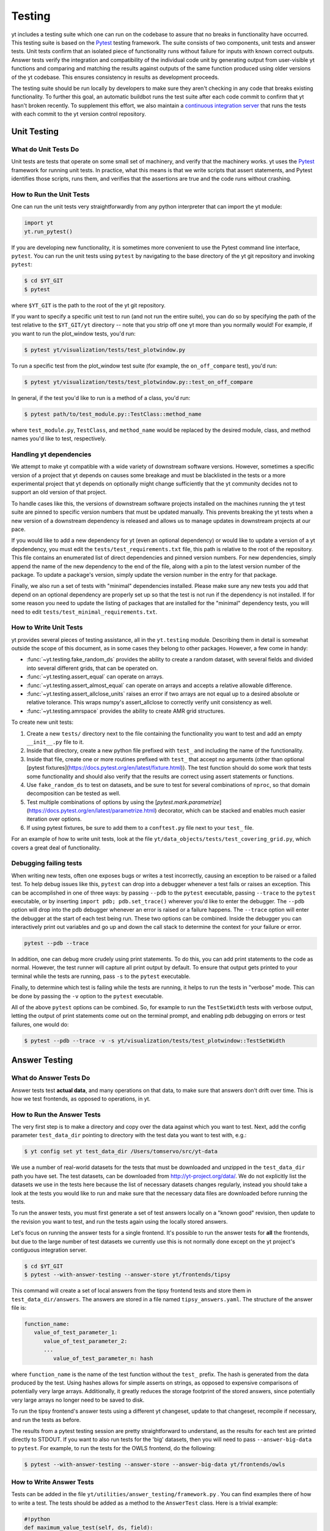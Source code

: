 .. _testing:

Testing
=======

yt includes a testing suite which one can run on the codebase to assure that no
breaks in functionality have occurred.  This testing suite is based on the Pytest_
testing framework.  The suite consists of two components, unit tests and answer
tests. Unit tests confirm that an isolated piece of functionality runs without
failure for inputs with known correct outputs.  Answer tests verify the
integration and compatibility of the individual code unit by generating output
from user-visible yt functions and comparing and matching the results against
outputs of the same function produced using older versions of the yt codebase.
This ensures consistency in results as development proceeds.

.. _nosetests:

The testing suite should be run locally by developers to make sure they aren't
checking in any code that breaks existing functionality.  To further this goal,
an automatic buildbot runs the test suite after each code commit to confirm
that yt hasn't broken recently.  To supplement this effort, we also maintain a
`continuous integration server <https://tests.yt-project.org>`_ that runs the
tests with each commit to the yt version control repository.

.. _unit_testing:

Unit Testing
------------

What do Unit Tests Do
^^^^^^^^^^^^^^^^^^^^^

Unit tests are tests that operate on some small set of machinery, and verify
that the machinery works.  yt uses the `Pytest
<https://docs.pytest.org/en/latest/>`_ framework for running unit tests.  In
practice, what this means is that we write scripts that assert statements, and
Pytest identifies those scripts, runs them, and verifies that the assertions are
true and the code runs without crashing.

How to Run the Unit Tests
^^^^^^^^^^^^^^^^^^^^^^^^^

One can run the unit tests very straightforwardly from any python interpreter
that can import the yt module:

.. code-block:: python

   import yt
   yt.run_pytest()

If you are developing new functionality, it is sometimes more convenient to use
the Pytest command line interface, ``pytest``. You can run the unit tests
using ``pytest`` by navigating to the base directory of the yt git
repository and invoking ``pytest``:

.. code-block:: bash

   $ cd $YT_GIT
   $ pytest

where ``$YT_GIT`` is the path to the root of the yt git repository.

If you want to specify a specific unit test to run (and not run the entire
suite), you can do so by specifying the path of the test relative to the
``$YT_GIT/yt`` directory -- note that you strip off one yt more than you
normally would!  For example, if you want to run the plot_window tests, you'd
run:

.. code-block:: bash

   $ pytest yt/visualization/tests/test_plotwindow.py

To run a specific test from the plot_window test suite (for example, the ``on_off_compare`` test), you'd run:

.. code-block:: bash

   $ pytest yt/visualization/tests/test_plotwindow.py::test_on_off_compare

In general, if the test you'd like to run is a method of a class, you'd run:

.. code-block:: bash

   $ pytest path/to/test_module.py::TestClass::method_name

where ``test_module.py``, ``TestClass``, and ``method_name`` would be replaced by the desired module, class, and method names you'd like to test, respectively.

Handling yt dependencies
^^^^^^^^^^^^^^^^^^^^^^^^

We attempt to make yt compatible with a wide variety of downstream software versions. However, sometimes a specific version of a project that yt depends on causes some breakage and must be blacklisted in the tests or a more experimental project that yt depends on optionally might change sufficiently that the yt community decides not to support an old version of that project.

To handle cases like this, the versions of downstream software projects installed on the machines running the yt test suite are pinned to specific version numbers that must be updated manually. This prevents breaking the yt tests when a new version of a downstream dependency is released and allows us to manage updates in downstream projects at our pace.

If you would like to add a new dependency for yt (even an optional dependency)
or would like to update a version of a yt depdendency, you must edit the
``tests/test_requirements.txt`` file, this path is relative to the root of the
repository. This file contains an enumerated list of direct dependencies and
pinned version numbers. For new dependencies, simply append the name of the new
dependency to the end of the file, along with a pin to the latest version
number of the package. To update a package's version, simply update the version
number in the entry for that package.

Finally, we also run a set of tests with "minimal" dependencies installed. Please make sure any new tests you add that depend on an optional dependency are properly set up so that the test is not run if the dependency is not installed. If for some reason you need to update the listing of packages that are installed for the "minimal" dependency tests, you will need to edit ``tests/test_minimal_requirements.txt``.

How to Write Unit Tests
^^^^^^^^^^^^^^^^^^^^^^^

yt provides several pieces of testing assistance, all in the ``yt.testing``
module.  Describing them in detail is somewhat outside the scope of this
document, as in some cases they belong to other packages.  However, a few come
in handy:

* :func:`~yt.testing.fake_random_ds` provides the ability to create a random
  dataset, with several fields and divided into several different
  grids, that can be operated on.
* :func:`~yt.testing.assert_equal` can operate on arrays.
* :func:`~yt.testing.assert_almost_equal` can operate on arrays and accepts a
  relative allowable difference.
* :func:`~yt.testing.assert_allclose_units` raises an error if two arrays are
  not equal up to a desired absolute or relative tolerance. This wraps numpy's
  assert_allclose to correctly verify unit consistency as well.
* :func:`~yt.testing.amrspace` provides the ability to create AMR grid
  structures.

To create new unit tests:

#. Create a new ``tests/`` directory next to the file containing the
   functionality you want to test and add an empty ``__init__.py`` file to
   it.
#. Inside that directory, create a new python file prefixed with ``test_`` and
   including the name of the functionality.
#. Inside that file, create one or more routines prefixed with ``test_`` that
   accept no arguments (other than optional [pytest fixtures](https://docs.pytest.org/en/latest/fixture.html)). The test function should do some work that tests some
   functionality and should also verify that the results are correct using
   assert statements or functions.
#. Use ``fake_random_ds`` to test on datasets, and be sure to test for
   several combinations of ``nproc``, so that domain decomposition can be
   tested as well.
#. Test multiple combinations of options by using the
   [`pytest.mark.parametrize`](https://docs.pytest.org/en/latest/parametrize.html)
   decorator, which can be stacked and enables much easier iteration over options.
#. If using pytest fixtures, be sure to add them to a ``conftest.py`` file next to your ``test_`` file.

For an example of how to write unit tests, look at the file
``yt/data_objects/tests/test_covering_grid.py``, which covers a great deal of
functionality.

Debugging failing tests
^^^^^^^^^^^^^^^^^^^^^^^

When writing new tests, often one exposes bugs or writes a test incorrectly,
causing an exception to be raised or a failed test. To help debug issues like
this, ``pytest`` can drop into a debugger whenever a test fails or raises an
exception. This can be accomplished in one of three ways: by passing ``--pdb`` to the ``pytest`` executable, passing ``--trace`` to the ``pytest`` executable, or by inserting ``import pdb; pdb.set_trace()`` wherever you'd like to enter the debugger. The ``--pdb`` option will drop into the pdb debugger
whenever an error is raised or a failure happens. The ``--trace`` option will enter the debugger at the start of each test being run. These two options can be combined. Inside the debugger you can interactively print out variables and go up and down the call stack to determine the context for your failure or error.

.. code-block:: bash

    pytest --pdb --trace

In addition, one can debug more crudely using print statements. To do this,
you can add print statements to the code as normal. However, the test runner
will capture all print output by default. To ensure that output gets printed
to your terminal while the tests are running, pass ``-s`` to the ``pytest``
executable.

Finally, to determine which test is failing while the tests are running, it helps to run the tests in "verbose" mode. This can be done by passing the ``-v`` option to the ``pytest`` executable.

All of the above ``pytest`` options can be combined. So, for example to run
the ``TestSetWidth`` tests with verbose output, letting the output of print
statements come out on the terminal prompt, and enabling pdb debugging on errors
or test failures, one would do:

.. code-block:: bash

    $ pytest --pdb --trace -v -s yt/visualization/tests/test_plotwindow::TestSetWidth

.. _answer_testing:

Answer Testing
--------------

What do Answer Tests Do
^^^^^^^^^^^^^^^^^^^^^^^

Answer tests test **actual data**, and many operations on that data, to make
sure that answers don't drift over time.  This is how we test frontends, as
opposed to operations, in yt.

.. _run_answer_testing:

How to Run the Answer Tests
^^^^^^^^^^^^^^^^^^^^^^^^^^^

The very first step is to make a directory and copy over the data against which
you want to test. Next, add the config parameter ``test_data_dir`` pointing to
directory with the test data you want to test with, e.g.:

.. code-block:: bash

   $ yt config set yt test_data_dir /Users/tomservo/src/yt-data

We use a number of real-world datasets for the tests that must be downloaded and
unzipped in the ``test_data_dir`` path you have set. The test datasets, can be
downloaded from http://yt-project.org/data/. We do not explicitly list the
datasets we use in the tests here because the list of necessary datasets changes
regularly, instead you should take a look at the tests you would like to run and
make sure that the necessary data files are downloaded before running the tests.

To run the answer tests, you must first generate a set of test answers locally
on a "known good" revision, then update to the revision you want to test, and
run the tests again using the locally stored answers.

Let's focus on running the answer tests for a single frontend. It's possible to
run the answer tests for **all** the frontends, but due to the large number of
test datasets we currently use this is not normally done except on the yt
project's contiguous integration server.

.. code-block:: bash

   $ cd $YT_GIT
   $ pytest --with-answer-testing --answer-store yt/frontends/tipsy

This command will create a set of local answers from the tipsy frontend tests
and store them in ``test_data_dir/answers``. The answers are stored in a file named ``tipsy_answers.yaml``. The structure of the answer file is:

.. code-block:: bash

   function_name:
      value_of_test_parameter_1:
         value_of_test_parameter_2:
         ...
            value_of_test_parameter_n: hash

where ``function_name`` is the name of the test function without the ``test_`` prefix. The hash is generated from the data produced by the test. Using hashes allows for simple asserts on strings, as opposed to expensive comparisons of potentially very large arrays. Additionally, it greatly reduces the storage footprint of the stored answers, since potentially very large arrays no longer need to be saved to disk.

To run the tipsy frontend's answer tests using a different yt changeset, update to that changeset, recompile if necessary, and run the tests as before.

The results from a pytest testing session are pretty straightforward to
understand, as the results for each test are printed directly to STDOUT. If you
want to also run tests for the 'big' datasets, then you will need to pass
``--answer-big-data`` to ``pytest``.  For example, to run the tests for the
OWLS frontend, do the following:

.. code-block:: bash

   $ pytest --with-answer-testing --answer-store --answer-big-data yt/frontends/owls


How to Write Answer Tests
^^^^^^^^^^^^^^^^^^^^^^^^^

Tests can be added in the file ``yt/utilities/answer_testing/framework.py`` .
You can find examples there of how to write a test.  The tests should be added as a method to the ``AnswerTest`` class. Here is a trivial example:

.. code-block:: python

   #!python
   def maximum_value_test(self, ds, field):
        v, c = ds.find_max(field)
        result = np.empty(4, dtype="float64")
        result[0] = v
        result[1:] = c
        return result.tostring()

What this does is calculate the location and value of the maximum of a
field.  It then puts that into the variable result and returns result's
binary data (which is used in the generation of the hash by the caller of
the test).

If we wanted to use this test on a specific frontend (Enzo, for example), we would add a method prefixed with ``test_`` to the ``TestEnzo`` class in ``yt/frontends/enzo/tests/test_outputs.py``. This method would look like:

.. code-block:: python

   @requires_file(enzo_tiny)
   def test_max_value(self):
      hashes = OrderedDict()
      hashes['max_value'] = OrderedDict()
      ds = yt.load(enzo_tiny)
      for f in ds.field_list:
         h = utils.generate_hash(self.maximum_value_test(ds, f))
         hashes['max_value_test'][f] = h
      hashes = {'test_max_value' : hashes}
      utils.handle_hashes(self.save_dir, answer_file, hashes, self.answer_store)

What this does is load in the test data being used (in this case, the data stored in the ``enzo_tiny`` file) and then set up an ordered dictionary for storing the result of each test. The ordered dictionary should be keyed by the test name and then each test parameter, in turn. This makes it easy to identify which test and which combination of parameters causes a test to fail.

We then loop over every field in the dataset's field list and run the ``maximum_value_test`` on that field. The binary data returned by the test is then converted into a hash string by the function ``yt.utilities.answer_testing.utils.generate_hash``. This hash is then saved as the value in the nested dictionary keyed by the test name and the test parameter (the field name, in this case).

Lastly, once all of the tests have been run, we make a dictionary whose key is the  method name and whose value is the hash OrderedDict. We then call the function ``yt.utilities.answer_testing.utils.handle_hashes``, which uses the already set up answer testing directory, the name of the answer_file for the desired changeset, the generated hashes, and  the variable ``answer_store``.

``answer_store`` is set to ``False`` if the command line option ``--answer-store`` is not used and ``True`` if it is. If ``--answer-store`` is set, then ``handle_hashes`` will save the generated hashes to the ``answer_file`` file. If it is not set, it will compare the generated hashes with those assumed to be already saved in the ``answer_file`` file.

To write a new test:

* Add a method to the ``AnswerTest`` class
* Where applicable, the test should return hashable binary data

To use the new test:

* Define a new method in the desired frontend's ``test_outputs.py`` file prefixed with ``test_``
* If the test returns hashable data, set up an ``OrderedDict`` whose keys will be the test name and whose values will be another (or more than one) ``OrderedDict``. This allows for multiple tests to be called in the same method
* The keys of these nested ordered dictionaries should be the name or value of the test parameter
* Create a dictionary whose key is the method name and whose value is the hash OrderedDict. This is done because, for a given frontend, every test method writes its data to the same file. As such, this makes it easier to identify where the results from each method are in the answer file.
* Call ``utils.generate_hash`` on the binary data returned by the test
* Once all of the hashes have been generated, call ``handle_hashes`` on them to either save the generated answers or compare them to already saved answers

How To Write Answer Tests for a Frontend
^^^^^^^^^^^^^^^^^^^^^^^^^^^^^^^^^^^^^^^^

To add a new frontend answer test, first write a new set of tests for the data.
The Enzo example in ``yt/frontends/enzo/tests/test_outputs.py`` is
considered canonical.  Do these things:

* Create a new directory, ``tests`` inside the frontend's directory.

* Create a new file, ``test_outputs.py`` in the frontend's ``tests``
  directory.

* Create a new routine that operates similarly to the routines you can see
  in Enzo's output tests.

* This routine should test a number of different fields and data objects.

* The test routine itself should be decorated with
    ``@requires_ds(test_dataset_name)``. The ``test_dataset_name`` should be a string containing the path you would pass to the ``yt.load`` function. It does not need to be the full path to the dataset, since the path will be automatically prepended with the location of the test data directory.  See :ref:`configuration-file` for more information about the ``test_data-dir`` configuration option.

* There are ``small_patch_amr`` and ``big_patch_amr`` routines that you can
    use to execute a bunch of standard tests. In addition we have created
    ``sph_answer`` which is more suited for particle SPH datasets. This is where
    you should start, and then use additional tests that stress the outputs in
    whatever ways are necessary to ensure functionality.

* If the test uses a large dataset, the test routine should be decorated with ``@pytest.mark.skipif(not pytest.config.getvalue('--answer-big-data'), reason="--answer-big-data not set.")`` so that it is not run unless the ``--answer-big-data`` command line option is used

* If it's a new frontend, the test routines should all be methods of a class ``TestFrontendName`` that inherits from ``AnswerTest``.

* This class should be decorated with ``@pytest.mark.skipif(not pytest.config.getvalue('--with-answer-testing'), reason="--with-answer-testing not set.")`` so that it is not run unless the ``--with-answer-testing`` command line option is passed

If you are adding to a frontend that has a few tests already, skip the first
two steps.

How to Write Image Comparison Tests
^^^^^^^^^^^^^^^^^^^^^^^^^^^^^^^^^^^

We have a number of tests designed to compare images as part of yt. We make use
of some functionality from matplotlib to automatically compare images and detect
differences, if any. Image comparison tests are used in the plotting and volume
rendering machinery.

The easiest way to use the image comparison tests is to make use of the
``generic_image_test`` method. This method takes one argument:

* The name of the saved image file

You *must* decorate your test function with ``requires_ds``, otherwise the
answer testing machinery will not be properly set up.

Here is an example test function:

.. code-block:: python

   from collections import OrderedDict
   import os
   import tempfile

   import yt
   import yt.utilities.answer_testing.framework as fw
   from yt.utilities.answer_testing import utils

   answer_file = 'myfrontend_answers.yaml'

   @pytest.mark.skipif(not pytest.config.getvalue('--with-answer-testing'), reason="--with-answer-testing not set")
   class TestMyFrontend(fw.AnswerTest)
      @pytest.mark.usefixtures('temp_dir')
      @utils.requires_ds(my_ds)
      def test_my_ds():
          ds = utils.data_dir_load(my_ds)
          hashes = OrderedDict()
          hashes['generic_image'] = OrderedDict()
          for f in ds.field_list:
             tmpfd, tmpfname = tempfile.mkstemp(suffix='.png')
             os.close(tmpfd)
             plt = yt.ProjectionPlot(ds, 'z', [f])
             plt.savefig(tmpfname)
             h = utils.generate_hash(self.generic_image_test(tmpfname))
             hashes['generic_image'][f] = h
          hashes = {'test_my_ds': hashes}
          utils.handle_hashes(self.save_dir, answer_file, hashes, self.answer_store)

Another good example of an image comparison test is the
``plot_window_attribute_test`` defined in the answer testing framework and used in
``yt/visualization/tests/test_plotwindow.py``. This test shows how a new answer
test subclass can be used to programmatically test a variety of different methods
of a complicated class using the same test class. This sort of image comparison
test is more useful if you are finding yourself writing a ton of boilerplate
code to get your image comparison test working.  The ``generic_image_test`` is
more useful if you only need to do a one-off image comparison test.

Enabling Answer Tests on Jenkins
^^^^^^^^^^^^^^^^^^^^^^^^^^^^^^^^
Before any code is added to or modified in the yt codebase, each incoming
changeset is run against all available unit and answer tests on our `continuous
integration server <https://tests.yt-project.org>`_. While unit tests are
autodiscovered by `pytest`_ itself,
answer tests require definition of which set of tests constitute to a given
answer. Configuration for the integration server is stored in
*tests/tests.yaml* in the main yt repository:

.. code-block:: yaml

   answer_tests:
      local_artio_000:
         - yt/frontends/artio/tests/test_outputs.py
   # ...
   other_tests:
      unittests:
         - '-v'
         - '-s'

Each element under *answer_tests* defines answer name (*local_artio_000* in above
snippet) and specifies a list of files/classes/methods that will be validated
(*yt/frontends/artio/tests/test_outputs.py* in above snippet). On the testing
server it is translated to:

.. code-block:: bash

   $ pytest --with-answer-testing --answer-big-data \
      --answer-name=local_artio_000 \
      yt/frontends/artio/tests/test_outputs.py

If the answer doesn't exist on the server yet, ``pytest`` is run twice and
during first pass ``--answer-store`` is added to the command line.

Updating Answers
~~~~~~~~~~~~~~~~

In order to regenerate answers for a particular set of tests it is sufficient to
change the answer name in *tests/tests.yaml* e.g.:

.. code-block:: diff

   --- a/tests/tests.yaml
   +++ b/tests/tests.yaml
   @@ -25,7 +25,7 @@
        - yt/analysis_modules/halo_finding/tests/test_rockstar.py
        - yt/frontends/owls_subfind/tests/test_outputs.py

   -  local_owls_000:
   +  local_owls_001:
        - yt/frontends/owls/tests/test_outputs.py

      local_pw_000:

would regenerate answers for OWLS frontend.

When adding tests to an existing set of answers (like ``local_owls_000`` or ``local_varia_000``),
it is considered best practice to first submit a pull request adding the tests WITHOUT incrementing
the version number. Then, allow the tests to run (resulting in "no old answer" errors for the missing
answers). If no other failures are present, you can then increment the version number to regenerate
the answers. This way, we can avoid accidentally covering up test breakages.

Adding New Answer Tests
~~~~~~~~~~~~~~~~~~~~~~~

In order to add a new set of answer tests, it is sufficient to extend the
*answer_tests* list in *tests/tests.yaml* e.g.:

.. code-block:: diff

   --- a/tests/tests.yaml
   +++ b/tests/tests.yaml
   @@ -60,6 +60,10 @@
        - yt/analysis_modules/absorption_spectrum/tests/test_absorption_spectrum.py:test_absorption_spectrum_non_cosmo
        - yt/analysis_modules/absorption_spectrum/tests/test_absorption_spectrum.py:test_absorption_spectrum_cosmo

   +  local_gdf_000:
   +    - yt/frontends/gdf/tests/test_outputs.py
   +
   +
    other_tests:
      unittests:

Restricting Python Versions for Answer Tests
~~~~~~~~~~~~~~~~~~~~~~~~~~~~~~~~~~~~~~~~~~~~

If for some reason a test can be run only for a specific version of python it is
possible to indicate this by adding a ``[py2]`` or ``[py3]`` tag. For example:

.. code-block:: yaml

   answer_tests:
      local_test_000:
         - yt/test_A.py  # [py2]
         - yt/test_B.py  # [py3]

would result in ``test_A.py`` being run only for *python2* and ``test_B.py``
being run only for *python3*.
